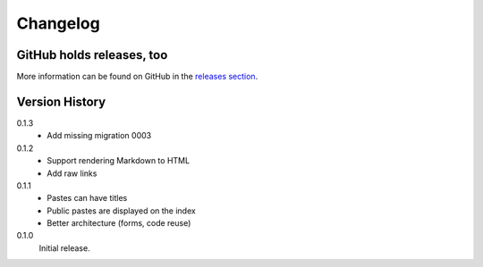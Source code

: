 =========
Changelog
=========

GitHub holds releases, too
==========================

More information can be found on GitHub in the `releases section
<https://github.com/Kwpolska/django-kwpastebin/releases>`_.

Version History
===============

0.1.3
    * Add missing migration 0003

0.1.2
    * Support rendering Markdown to HTML
    * Add raw links

0.1.1
    * Pastes can have titles
    * Public pastes are displayed on the index
    * Better architecture (forms, code reuse)

0.1.0
    Initial release.
